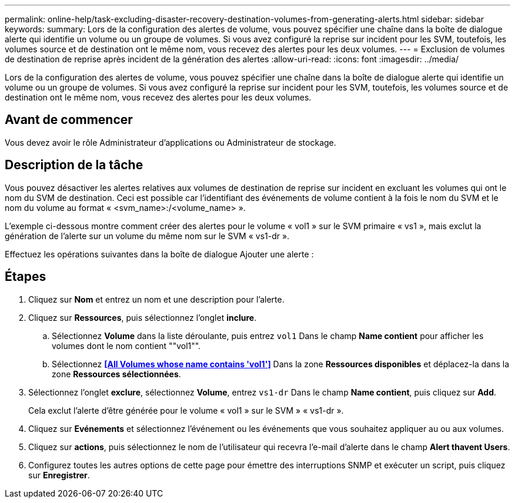 ---
permalink: online-help/task-excluding-disaster-recovery-destination-volumes-from-generating-alerts.html 
sidebar: sidebar 
keywords:  
summary: Lors de la configuration des alertes de volume, vous pouvez spécifier une chaîne dans la boîte de dialogue alerte qui identifie un volume ou un groupe de volumes. Si vous avez configuré la reprise sur incident pour les SVM, toutefois, les volumes source et de destination ont le même nom, vous recevez des alertes pour les deux volumes. 
---
= Exclusion de volumes de destination de reprise après incident de la génération des alertes
:allow-uri-read: 
:icons: font
:imagesdir: ../media/


[role="lead"]
Lors de la configuration des alertes de volume, vous pouvez spécifier une chaîne dans la boîte de dialogue alerte qui identifie un volume ou un groupe de volumes. Si vous avez configuré la reprise sur incident pour les SVM, toutefois, les volumes source et de destination ont le même nom, vous recevez des alertes pour les deux volumes.



== Avant de commencer

Vous devez avoir le rôle Administrateur d'applications ou Administrateur de stockage.



== Description de la tâche

Vous pouvez désactiver les alertes relatives aux volumes de destination de reprise sur incident en excluant les volumes qui ont le nom du SVM de destination. Ceci est possible car l'identifiant des événements de volume contient à la fois le nom du SVM et le nom du volume au format « <svm_name>:/<volume_name> ».

L'exemple ci-dessous montre comment créer des alertes pour le volume « vol1 » sur le SVM primaire « vs1 », mais exclut la génération de l'alerte sur un volume du même nom sur le SVM « vs1-dr ».

Effectuez les opérations suivantes dans la boîte de dialogue Ajouter une alerte :



== Étapes

. Cliquez sur *Nom* et entrez un nom et une description pour l'alerte.
. Cliquez sur *Ressources*, puis sélectionnez l'onglet *inclure*.
+
.. Sélectionnez *Volume* dans la liste déroulante, puis entrez `vol1` Dans le champ *Name contient* pour afficher les volumes dont le nom contient ""vol1"".
.. Sélectionnez *<<All Volumes whose name contains 'vol1'>>* Dans la zone *Ressources disponibles* et déplacez-la dans la zone *Ressources sélectionnées*.


. Sélectionnez l'onglet *exclure*, sélectionnez *Volume*, entrez `vs1-dr` Dans le champ *Name contient*, puis cliquez sur *Add*.
+
Cela exclut l'alerte d'être générée pour le volume « vol1 » sur le SVM » « vs1-dr ».

. Cliquez sur *Evénements* et sélectionnez l'événement ou les événements que vous souhaitez appliquer au ou aux volumes.
. Cliquez sur *actions*, puis sélectionnez le nom de l'utilisateur qui recevra l'e-mail d'alerte dans le champ *Alert thavent Users*.
. Configurez toutes les autres options de cette page pour émettre des interruptions SNMP et exécuter un script, puis cliquez sur *Enregistrer*.

